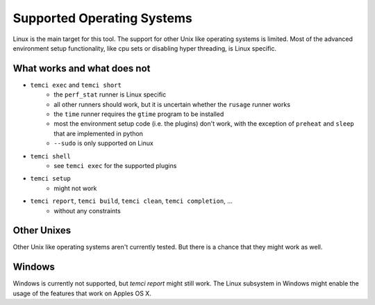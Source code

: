 Supported Operating Systems
===========================

Linux is the main target for this tool.
The support for other Unix like operating systems is limited. Most of the advanced environment setup functionality,
like cpu sets or disabling hyper threading, is Linux specific.

What works and what does not
----------------------------
- ``temci exec`` and ``temci short``
    - the ``perf_stat`` runner is Linux specific
    - all other runners should work, but it is uncertain whether the ``rusage`` runner works
    - the ``time`` runner requires the ``gtime`` program to be installed
    - most the environment setup code (i.e. the plugins) don't work, with the exception of
      ``preheat`` and ``sleep`` that are implemented in python
    - ``--sudo`` is only supported on Linux
- ``temci shell``
    - see ``temci exec`` for the supported plugins
- ``temci setup``
    - might not work
- ``temci report``, ``temci build``, ``temci clean``, ``temci completion``, …
    - without any constraints

Other Unixes
------------
Other Unix like operating systems aren't currently tested. But there is a chance that they might work as well.

Windows
-------
Windows is currently not supported, but `temci report` might still work. The Linux subsystem in Windows might
enable the usage of the features that work on Apples OS X.